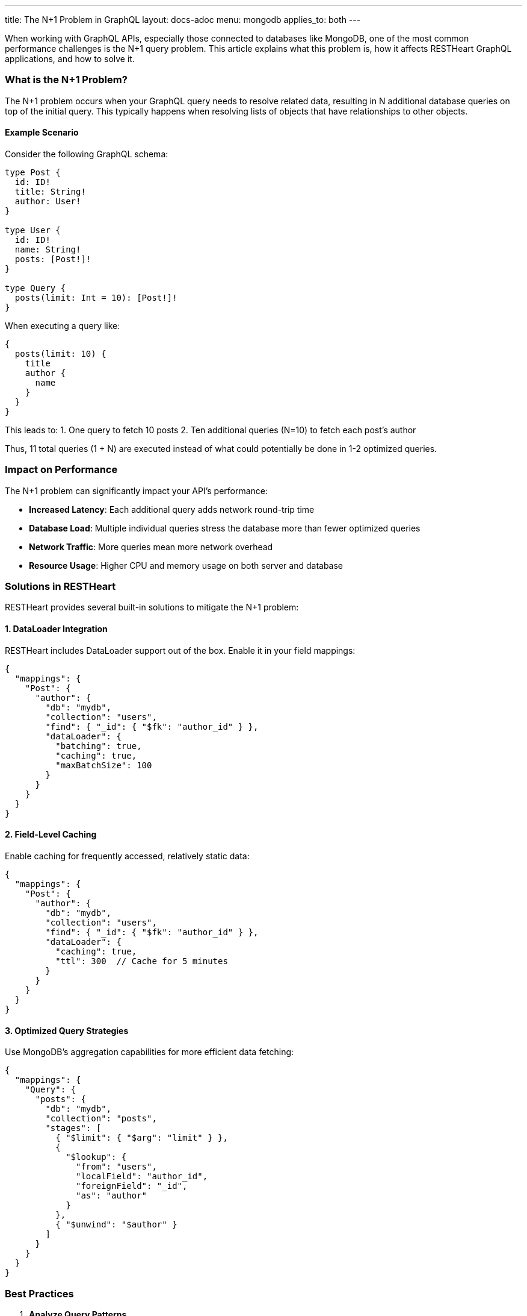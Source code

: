 ---
title: The N+1 Problem in GraphQL
layout: docs-adoc
menu: mongodb
applies_to: both
---

When working with GraphQL APIs, especially those connected to databases like MongoDB, one of the most common performance challenges is the N+1 query problem. This article explains what this problem is, how it affects RESTHeart GraphQL applications, and how to solve it.

=== What is the N+1 Problem?

The N+1 problem occurs when your GraphQL query needs to resolve related data, resulting in N additional database queries on top of the initial query. This typically happens when resolving lists of objects that have relationships to other objects.

==== Example Scenario

Consider the following GraphQL schema:

[source,graphql]
----
type Post {
  id: ID!
  title: String!
  author: User!
}

type User {
  id: ID!
  name: String!
  posts: [Post!]!
}

type Query {
  posts(limit: Int = 10): [Post!]!
}
----

When executing a query like:

[source,graphql]
----
{
  posts(limit: 10) {
    title
    author {
      name
    }
  }
}
----

This leads to:
1. One query to fetch 10 posts
2. Ten additional queries (N=10) to fetch each post's author

Thus, 11 total queries (1 + N) are executed instead of what could potentially be done in 1-2 optimized queries.

=== Impact on Performance

The N+1 problem can significantly impact your API's performance:

* *Increased Latency*: Each additional query adds network round-trip time
* *Database Load*: Multiple individual queries stress the database more than fewer optimized queries
* *Network Traffic*: More queries mean more network overhead
* *Resource Usage*: Higher CPU and memory usage on both server and database

=== Solutions in RESTHeart

RESTHeart provides several built-in solutions to mitigate the N+1 problem:

==== 1. DataLoader Integration

RESTHeart includes DataLoader support out of the box. Enable it in your field mappings:

[source,json]
----
{
  "mappings": {
    "Post": {
      "author": {
        "db": "mydb",
        "collection": "users",
        "find": { "_id": { "$fk": "author_id" } },
        "dataLoader": {
          "batching": true,
          "caching": true,
          "maxBatchSize": 100
        }
      }
    }
  }
}
----

==== 2. Field-Level Caching

Enable caching for frequently accessed, relatively static data:

[source,json]
----
{
  "mappings": {
    "Post": {
      "author": {
        "db": "mydb",
        "collection": "users",
        "find": { "_id": { "$fk": "author_id" } },
        "dataLoader": {
          "caching": true,
          "ttl": 300  // Cache for 5 minutes
        }
      }
    }
  }
}
----

==== 3. Optimized Query Strategies

Use MongoDB's aggregation capabilities for more efficient data fetching:

[source,json]
----
{
  "mappings": {
    "Query": {
      "posts": {
        "db": "mydb",
        "collection": "posts",
        "stages": [
          { "$limit": { "$arg": "limit" } },
          {
            "$lookup": {
              "from": "users",
              "localField": "author_id",
              "foreignField": "_id",
              "as": "author"
            }
          },
          { "$unwind": "$author" }
        ]
      }
    }
  }
}
----

=== Best Practices

1. *Analyze Query Patterns*
- Use RESTHeart's verbose logging to identify N+1 issues
- Monitor query execution times and patterns

2. *Strategic DataLoader Usage*
- Enable batching for related data fetching
- Set appropriate batch sizes based on your data patterns
- Use caching when data is relatively static

3. *Schema Design*
- Consider denormalization for frequently accessed data
- Use pagination to limit result sets
- Structure queries to minimize nested relationships

4. *Monitor and Tune*
- Watch database performance metrics
- Adjust batch sizes and cache settings based on real usage
- Use the DataLoader statistics in development mode

== Next Steps

- Learn about link:/docs/mongodb-graphql/batching[Query Batching] in detail
- Explore link:/docs/mongodb-graphql/caching[Response Caching] options
- Check out link:/docs/mongodb-graphql/best-practices[Best Practices] for GraphQL performance
